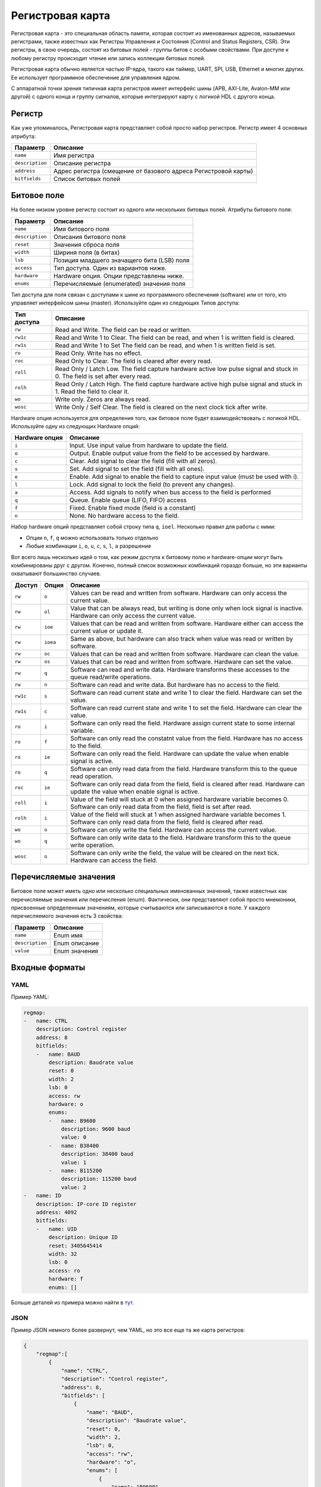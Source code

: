 .. _regmap:

=================
Регистровая карта
=================

Регистровая карта - это специальная область памяти, которая состоит из именованных адресов, называемых регистрами, также известных как Регистры Управления и Состояния (Control and Status Registers, CSR).
Эти регистры, в свою очередь, состоят из битовых полей - группы битов с особыми свойствами. При доступе к любому регистру происходит чтение или запись коллекции битовых полей.

Регистровая карта обычно является частью IP-ядра, такого как таймер, UART, SPI, USB, Ethernet и многих других. Ее использует программное обеспечение для управления ядром.

С аппаратной точки зрения типичная карта регистров имеет интерфейс шины (APB, AXI-Lite, Avalon-MM или другой) с одного конца и группу сигналов, которые интегрируют карту с логикой HDL с другого конца.

.. image:: img/regmap.png
    :alt: Register map
    :align: center

Регистр
========

Как уже упоминалось, Регистровая карта представляет собой просто набор регистров. 
Регистр имеет 4 основных атрибута:

================== ==============================================================
Параметр           Описание
================== ==============================================================
``name``           Имя регистра
``description``    Описание регистра
``address``        Адрес регистра (смещение от базового адреса Регистровой карты)
``bitfields``      Список битовых полей
================== ==============================================================

Битовое поле
============

.. image:: img/bitfield.svg
    :alt: Bit field
    :align: center

На более низком уровне регистр состоит из одного или нескольких битовых полей. Атрибуты битового поля:

=============== ================================================================
Параметр        Описание
=============== ================================================================
``name``        Имя битового поля
``description`` Описания битового поля
``reset``       Значения сброса поля
``width``       Шириня поля (в битах)
``lsb``         Позиция младшего значащего бита (LSB) поля
``access``      Тип доступа. Один из вариантов ниже.
``hardware``    Hardware опция. Опции представлены ниже.
``enums``       Перечисляемые (enumerated) значения поля
=============== ================================================================

Тип доступа для поля связан с доступами к шине из программного обеспечения (software) или от того, кто управляет интерфейсом шины (master). Используйте один из следующих Типов доступа:

=========== =============================================================================================================================
Тип доступа Описание
=========== =============================================================================================================================
``rw``      Read and Write. The field can be read or written.
``rw1c``    Read and Write 1 to Clear. The field can be read, and when 1 is written field is cleared.
``rw1s``    Read and Write 1 to Set The field can be read, and when 1 is written field is set.
``ro``      Read Only. Write has no effect.
``roc``     Read Only to Clear. The field is cleared after every read.
``roll``    Read Only / Latch Low. The field capture hardware active low pulse signal and stuck in 0. The field is set after every read.
``rolh``    Read Only / Latch High. The field capture hardware active high pulse signal and stuck in 1. Read the field to clear it.
``wo``      Write only. Zeros are always read.
``wosc``    Write Only / Self Clear. The field is cleared on the next clock tick after write.
=========== =============================================================================================================================

Hardware опция используется для определения того, как битовое поле будет взаимодействовать с логикой HDL. Используйте одну из следующих Hardware опций:

============== =======================================================================================================
Hardware опция Описание
============== =======================================================================================================
``i``          Input. Use input value from hardware to update the field.
``o``          Output. Enable output value from the field to be accessed by hardware.
``c``          Clear. Add signal to clear the field (fill with all zeros).
``s``          Set. Add signal to set the field (fill with all ones).
``e``          Enable. Add signal to enable the field to capture input value (must be used with i).
``l``          Lock. Add signal to lock the field (to prevent any changes).
``a``          Access. Add signals to notify when bus access to the field is performed
``q``          Queue. Enable queue (LIFO, FIFO) access
``f``          Fixed. Enable fixed mode (field is a constant)
``n``          None. No hardware access to the field.
============== =======================================================================================================

Набор hardware опций представляет собой строку типа ``q``, ``ioel``. Несколько правил для работы с ними:

* Опции ``n``, ``f``, ``q`` можно использовать только отдельно
* Любые комбинации ``i``, ``o``, ``u``, ``c``, ``s``, ``l``, ``a`` разрешение

Вот всего лишь несколько идей о том, как режим доступа к битовому полю и hardware-опции могут быть комбинированы друг с другом. Конечно, полный список возможных комбинаций гораздо больше, но эти варианты охватывают большинство случаев.

======== ======== ==================================================================================================================================================================
Доступ   Опция    Описание
======== ======== ==================================================================================================================================================================
``rw``   ``o``          Values can be read and written from software. Hardware can only access the current value.
``rw``   ``ol``         Value that can be always read, but writing is done only when lock signal is inactive. Hardware can only access the current value.
``rw``   ``ioe``        Values that can be read and written from software. Hardware either can access the current value or update it.
``rw``   ``ioea``       Same as above, but hardware can also track when value was read or written by software.
``rw``   ``oc``         Values that can be read and written from software. Hardware can clean the value.
``rw``   ``os``         Values that can be read and written from software. Hardware can set the value.
``rw``   ``q``          Software can read and write data. Hardware transforms these accesses to the queue read/write operations.
``rw``   ``n``          Software can read and write data. But hardware has no access to the field.
``rw1c`` ``s``          Software can read current state and write 1 to clear the field. Hardware can set the value.
``rw1s`` ``c``          Software can read current state and write 1 to set the field. Hardware can clear the value.
``ro``   ``i``          Software can only read the field. Hardware assign current state to some internal variable.
``ro``   ``f``          Software can only read the constatnt value from the field. Hardware has no access to the field.
``ro``   ``ie``         Software can only read the field. Hardware can update the value when enable signal is active.
``ro``   ``q``          Software can only read data from the field. Hardware transform this to the queue read operation.
``roc``  ``ie``         Software can only read data from the field, field is cleared after read. Hardware can update the value when enable signal is active.
``roll`` ``i``          Value of the field will stuck at 0 when assigned hardware variable becomes 0. Software can only read data from the field, field is set after read.
``rolh`` ``i``          Value of the field will stuck at 1 when assigned hardware variable becomes 1. Software can only read data from the field, field is cleared after read.
``wo``   ``o``          Software can only write the field. Hardware can access the current value.
``wo``   ``q``          Software can only write data to the field. Hardware transform this to the queue write operation.
``wosc`` ``o``          Software can only write the field, the value will be cleared on the next tick. Hardware can access the field.
======== ======== ==================================================================================================================================================================

Перечисляемые значения
======================

Битовое поле может иметь одно или несколько специальных именованных значений, также известных как перечисляемые значения или перечисления (enum).
Фактически, они представляют собой просто мнемоники, присвоенные определенным значениям, которые считываются или записываются в поле.
У каждого перечисляемого значения есть 3 свойства:

=============== ==================
Параметр        Описание
=============== ==================
``name``        Enum имя
``description`` Enum описание
``value``       Enum значения
=============== ==================

Входные форматы
===============

YAML
---------

Пример YAML:

.. code-block:: yaml

    regmap:
    -   name: CTRL
        description: Control register
        address: 8
        bitfields:
        -   name: BAUD
            description: Baudrate value
            reset: 0
            width: 2
            lsb: 0
            access: rw
            hardware: o
            enums:
            -   name: B9600
                description: 9600 baud
                value: 0
            -   name: B38400
                description: 38400 baud
                value: 1
            -   name: B115200
                description: 115200 baud
                value: 2
    -   name: ID
        description: IP-core ID register
        address: 4092
        bitfields:
        -   name: UID
            description: Unique ID
            reset: 3405645414
            width: 32
            lsb: 0
            access: ro
            hardware: f
            enums: []

Больше деталей из примера можно найти в `тут <https://github.com/paulmsv/regmapGen/tree/master/examples/regmap_yaml>`__.

JSON
----

Пример JSON немного более развернут, чем YAML, но это все еще та же карта регистров:

.. code-block:: json

    {
        "regmap":[
            {
                "name": "CTRL",
                "description": "Control register",
                "address": 8,
                "bitfields": [
                    {
                        "name": "BAUD",
                        "description": "Baudrate value",
                        "reset": 0,
                        "width": 2,
                        "lsb": 0,
                        "access": "rw",
                        "hardware": "o",
                        "enums": [
                            {
                                "name": "B9600",
                                "description": "9600 baud",
                                "value": 0
                            },
                            {
                                "name": "B38400",
                                "description": "38400 baud",
                                "value": 1
                            },
                            {
                                "name": "B115200",
                                "description": "115200 baud",
                                "value": 2
                            }
                        ]
                    }
    						]
    		    },
    				{
                "name": "ID",
                "description": "IP-core ID register",
                "address": 4092,
                "bitfields": [
                    {
                        "name": "UID",
                        "description": "Unique ID",
                        "reset": 3405645414,
                        "width": 32,
                        "lsb": 0,
                        "access": "ro",
                        "hardware": "f",
                        "enums": []
                    }
                ]
            }
        ]
    }

Больше деталей из примера можно найти в `тут <https://github.com/paulmsv/regmapGen/tree/master/examples/regmap_json>`__.

TXT
---

Простой текстовый формат, похожий на таблицу Markdown. Пример ниже:

.. code-block:: markdown

    | Address | Name   | Width | Access | Hardware | Reset      | Description      |
    | ------- | ------ | ----- | ------ | -------- | ---------- | ---------------- |
    | 0x0000  | DATA   | 32    | rw     | ioe      | 0x00000000 | Data register    |
    | 0x0004  | CTRL   | 16    | rw     | o        | 0x00000100 | Control register |
    | 0x0008  | STATUS | 8     | ro     | i        | 0x00000000 | Status register  |
    | 0x0100  | START  | 1     | wosc   | o        | 0x00000000 | Start register   |

Этот формат намного проще, чем форматы JSON/YAML, но для многих приложений этого вполне достаточно. Однако за эту простоту приходится платить:

* Разрешено только одно битовое поле на регистр. Колонки Address, Name, Description относятся к аттрибутам регистра. Колонки Width, Access, Hardware, Reset - к битовым полям. Младший значащий бит (LSB) для этого единственного битового поля всегда равен 0.
* Enum не поддерживаются

Больше деталей из примера можно найти в `тут <https://github.com/paulmsv/regmapGen/tree/master/examples/regmap_txt>`__.
